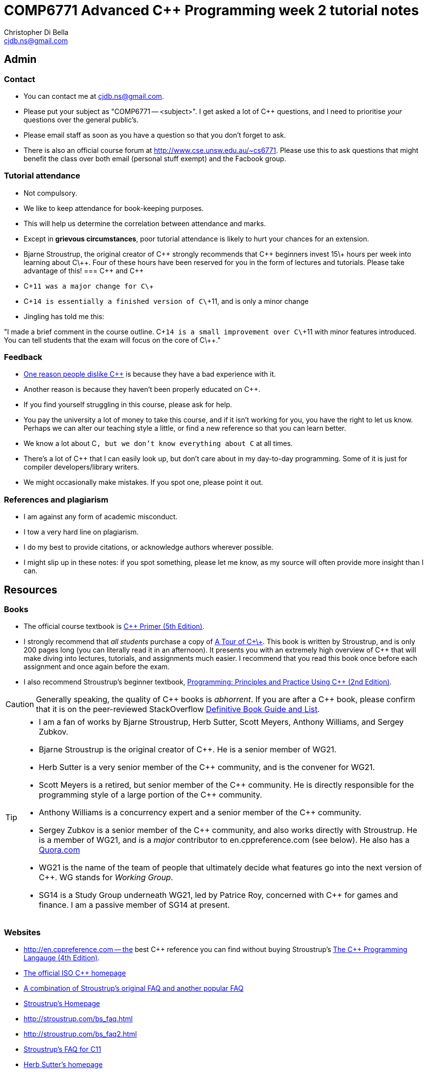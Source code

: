 COMP6771 Advanced C++ Programming week 2 tutorial notes
=======================================================
:Author: Christopher Di Bella
:Email: cjdb.ns@gmail.com
:Date: 2016/08/03
:Revision: 1
:cpp: C++

== Admin
=== Contact
* You can contact me at {Email}.
* Please put your subject as "COMP6771 -- <subject>". I get asked a lot of C++ questions, and I need
  to prioritise _your_ questions over the general public's.
* Please email staff as soon as you have a question so that you don't forget to ask.
* There is also an official course forum at http://www.cse.unsw.edu.au/~cs6771. Please use this to
  ask questions that might benefit the class over both email (personal stuff exempt) and the Facbook
  group.

=== Tutorial attendance
* Not compulsory.
* We like to keep attendance for book-keeping purposes.
   * This will help us determine the correlation between attendance and marks.
* Except in **grievous circumstances**, poor tutorial attendance is likely to hurt your chances for
  an extension.
* Bjarne Stroustrup, the original creator of C\++ strongly recommends that C\++ beginners invest 15\+
  hours per week into learning about C\++. Four of these hours have been reserved for you in the form
  of lectures and tutorials. Please take advantage of this!
=== {cpp} and {cpp}
* C\++11 was a major change for C\++
* C\++14 is essentially a finished version of C\++11, and is only a minor change
* Jingling has told me this:

"I made a brief comment in the course outline. C\++14 is a small improvement over C\++11 with minor
features introduced. You can tell students that the exam will focus on the core of C\++."

=== Feedback
* link:https://www.quora.com/Why-do-a-lot-of-people-seem-to-dislike-C%2B%2B/answer/Christopher-Di-Bella?srid=CbmP[One reason people dislike C++] is because they have a bad experience with it.
* Another reason is because they haven't been properly educated on C++.
* If you find yourself struggling in this course, please ask for help.
* You pay the university a lot of money to take this course, and if it isn't working for you, you
  have the right to let us know. Perhaps we can alter our teaching style a little, or find a new
  reference so that you can learn better.

* We know a lot about C++, but we don't know everything about C++ at all times.
* There's a lot of C++ that I can easily look up, but don't care about in my day-to-day
  programming. Some of it is just for compiler developers/library writers.
* We might occasionally make mistakes. If you spot one, please point it out.

=== References and plagiarism
* I am against any form of academic misconduct.
* I tow a very hard line on plagiarism.
* I do my best to provide citations, or acknowledge authors wherever possible.
* I might slip up in these notes: if you spot something, please let me know, as my source will
  often provide more insight than I can.

== Resources
=== Books
* The official course textbook is link:http://amzn.to/2asmqFr[C++ Primer (5th Edition)].
* I strongly recommend that _all students_ purchase a copy of link:http://amzn.to/2au6ArE[A Tour of C\+\+].
  This book is written by Stroustrup, and is only 200 pages long (you can literally read it in an
  afternoon). It presents you with an extremely high overview of C++ that will make diving into
  lectures, tutorials, and assignments much easier. I recommend that you read this book once before
  each assignment and once again before the exam.
* I also recommend Stroustrup's beginner textbook, link:http://amzn.to/2aB2G1H[Programming: Principles and Practice Using C++ (2nd Edition)].

[CAUTION]
=========
Generally speaking, the quality of C\++ books is _abhorrent_. If you are after a C++ book, please
confirm that it is on the peer-reviewed StackOverflow link:http://bit.ly/1hOS1iB[Definitive Book Guide and List].
=========

[TIP]
=====
* I am a fan of works by Bjarne Stroustrup, Herb Sutter, Scott Meyers, Anthony Williams, and Sergey
  Zubkov.
* Bjarne Stroustrup is the original creator of C++. He is a senior member of WG21.
* Herb Sutter is a very senior member of the C++ community, and is the convener for WG21.
* Scott Meyers is a retired, but senior member of the C\++ community. He is directly responsible for
  the programming style of a large portion of the C++ community.
* Anthony Williams is a concurrency expert and a senior member of the C++ community.
* Sergey Zubkov is a senior member of the C++ community, and also works directly with Stroustrup.
  He is a member of WG21, and is a _major_ contributor to en.cppreference.com (see below). He also
  has a link:https://www.quora.com/profile/Sergey-Zubkov-1[Quora.com]

* WG21 is the name of the team of people that ultimately decide what features go into the next
  version of C++. WG stands for 'Working Group'.
* SG14 is a Study Group underneath WG21, led by Patrice Roy, concerned with C++ for games and
  finance. I am a passive member of SG14 at present.
=====

=== Websites
* http://en.cppreference.com -- the best C\++ reference you can find without buying Stroustrup's
  link:http://amzn.to/2ahE2Xo[The C++ Programming Langauge (4th Edition)].
* link:http://isocpp.org[The official ISO C++ homepage]
* link:http://isocpp.org/faq[A combination of Stroustrup's original FAQ and another popular FAQ]
* link:http://stroustrup.com/[Stroustrup's Homepage]
* http://stroustrup.com/bs_faq.html
* http://stroustrup.com/bs_faq2.html
* link:http://stroustrup.com/C++11FAQ.html[Stroustrup's FAQ for C++11]
* link:https://herbsutter.com/[Herb Sutter's homepage]
* link:https://herbsutter.com/gotw/[Sutter's problems page] (very insightful, and laid the
  foundations for his book series)
* link:http://stackoverflow.com/questions/tagged/c%2b%2b-faq?sort=votes[StackOverflow C++ FAQ]
* link:http://stackoverflow.com/questions/388242/the-definitive-c-book-guide-and-list[The Definitive C++ Book Guide and List]
* link:https://www.quora.com/profile/Christopher-Di-Bella[My Quora.com profile] (yes, I'm tooting
  my own horn a bit here, but you might find it useful)

=== Style guides
* There is no course-endorsed C++ style guide.
* My personal favourite is the link:http://bit.ly/1YnLJv7[CppCoreGuidelines]. My tutorials will
  reference these guidelines a _lot_. The guidelines were started by Stroustrup and Sutter, and many
  extremely senior C++ programmer contribute to these guidelines.
* I am not a fan of the Google C\++ Style Guide. It is highly restrictive, and limits the potential
  of C\++ to something similar of a C-subset or Java-subset of C++.
* I don't like hard-and-fast rules, but I do advocate a _few_.

== Content
=== C++ is not _C with Classes_.
* It is much more than _C with Classes_, as you will learn throughout the course.
* You cannot think of C++ as a superset of C.
* Many C programs do not compile with a C++ compiler.
* Some C programs that do compile with a C++ compiler will give you different output to when they
  are compiled on a C compiler, despite being identical source!

=== C++ is not _Java with low level stuff_
* link:http://stroustrup.com/bs_faq.html#Java[See Stroustrup's answer on this.]
* Don't try to program C++ in the same style as Java: you will do very poorly in this course.
* You will also never take advantage of C++'s potential.

=== `main`
* _Must_ adhere to one of these forms:
[source,cpp]
------------
int main();
int main(int argc, char* argv[]); // char* argv[] same as char**
int main(int argc, char* argv[], /* other parameters */);
------------

* Return type must be `int`. Anything else should be rejected by the compiler, as it is _not_ a C++
  program.
* You cannot call `main`.

[TIP]
=====
`main` is a special function that does not require a `return` statement.
If your program reaches the end of `main` and doesn't execute a `return` statement, it implicitly
returns 0.

I liken this to a POSIX program: if there isn't a problem, no need to signal anything; if there _is_
a problem, then return a non-zero value.
=====

Reference: http://en.cppreference.com/w/cpp/language/main_function

=== Types
* A declaration is like an announcement to the compiler, saying "this exists!"
* A definition is actually telling the compiler about the object/function/type
* Prefer to use `{}` over `=` when initialising things. For example:
[source,cpp]
------------
int foo{ 10 };    // do this
int bar = 10;     // don't do this
int fizz = 10.5;  // fizz is actually 10
int buzz{ 10.5 }; // compiler error: trying to put a double in an int
------------

* Better yet, use `auto` on the left-hand-side. Then you just need to worry about the
  right-hand-side.
* You _need_ to use `=` with `auto`, and you _need_ to initialise your variables.
[source,cpp]
------------
auto foo = 10;   // foo is an int
auto bar = 10.5; // bar is a double
auto fizz = 10U; // fizz is an unsigned int
auto buzz;       // error: you forgot to initialise your variable
------------

==== Further reading
https://herbsutter.com/2013/06/07/gotw-92-solution-auto-variables-part-1/
https://herbsutter.com/2013/06/13/gotw-93-solution-auto-variables-part-2/
https://herbsutter.com/2013/08/12/gotw-94-solution-aaa-style-almost-always-auto/
https://www.youtube.com/watch?v=xnqTKD8uD64&feature=youtu.be&t=28m24s

==== References
* A reference is an alias for an object.
* If you assign a value to a reference, you're in fact assigning it to the object it refers to.
* You can't change what a reference refers to. It refers to what it is initialised with.
* We do this to create a reference:
[source,cpp]
------------
auto foo = 10;
auto bar& = foo;

std::cout << foo << ' ' << bar << '\n';
++foo;
std::cout << foo << ' ' << bar << '\n';
++bar;
std::cout << foo << ' ' << bar << '\n';
------------

* A `const` reference refers to an object whose value can't be changed.
* By putting the `const` there, you are promising that you won't modify the referred object via the
  reference (but you can via other means).
[source,cpp]
------------
auto foo = 10;
const auto& bar = foo;

std::cout << foo << ' ' << bar << '\n';
foo = 20;
std::cout << foo << ' ' << bar << '\n';
bar = 300; // error: can't write to a const reference.
------------

==== Pointers
* A pointer is an object that 'points' to another object.
* A pointer is like a reference, but you can change what it points to.
* `nullptr` means that the pointer doesn't point to anything.
* Prefer references unless you need to change what is being referred to, or you need a `nullptr`.
* When you want to access the object that is being referred to, we dereference the pointer.
* Dereferencing a `nullptr` is undefined behaviour.
* When assigning a pointer, you need to make sure that the types match up.
[source,cpp]
------------
auto* foo = nullptr; // this isn't pointing to anything.
auto pi = 3.1415;
foo = &pi; // foo now points to pi's location in memory

std::cout << foo << ' ' << pi << '\n'; // prints out foo's location in memory
std::cout << *foo << ' ' << pi << '\n'; // *foo is the same as pi, and is like a reference.
*foo = 3.141592; // changing pi through foo
std::cout << foo << ' ' << pi << '\n';
std::cout << *foo << ' ' << pi << '\n';

auto bar e = 2.8;
foo = &e; // foo now points to e's memory location and has nothing to do with pi
std::cout << foo << ' ' << e << ' ' << pi << '\n';
std::cout << *foo << ' ' << e << ' ' << pi <<'\n';
------------

* There's two types of pointer: `const` pointers, and pointer to `const`.
* A `const` pointer is a pointer that can only point to one thing, like a reference can only
  reference one thing.
* A pointer to `const` is a pointer that can point to anything at any time, but you can't change the
  value that is pointed to when you dereference the pointer.
[source,cpp]
------------
auto pi = 3.14;
auto* const foo = &pi;
*foo = 3.1415; // ok
foo = nullptr; // error: foo is a const pointer and cannot be changed

const auto* bar = &pi; // bar is the pointer, pi is the pointee
*bar = 3.141592; // error: bar is a pointer-to-const, so you cannot change the pointee
bar = nullptr; // ok

const auto* const fizz = &pi;
*fizz = 3.141592; // error: fizz is a pointer-to-const, so you cannot change the pointee
fizz = nullptr; // error: fizz is a const pointer and cannot be changed
------------

=== Streams
* `<<` is the put-to operator, and is associated with output.
* `>>` is the get-from operator, and is associated with input.

==== `iostream`
* `cout` is the character output stream.
* `cerr` is the character error stream.

[CAUTION]
=========
* Many students asked why I choose to use `'\n'` over `endl` in tutorials.
* They pointed out that `endl` is a platform-independent version of `'\n'`, and becomes `"\r\n"` on
  Windows systems, and `'\n'` on Unix systems such as Linux.
* Many textbooks and online sources state this, but it isn't correct.
* `endl` does two things: it puts `'\n'` to the output/error stream, and then flushes the buffer.
* Flushing a buffer is slow, so your program might suffer a performance hit.
* If you're sceptical, take a look through any of the textbooks I mentioned above.
* The CppCoreGuidelines recommend against using `endl` unless you _need_ to print `'\n'` and then
  flush the buffer.
* If you _really_ need to flush frequently, consider `cerr` or `unitbuf` in real-world programs.
  I am not sure if this will work for COMP6771 assignments or if output put to `cerr` is ignored.
* Provided that you understand the first four points, these are not hard-and-fast rules, but my
  recommendations, based off more experienced C++ programmers (e.g. Stroustrup, Sutter, Zubkov,
  etc.)
* The following three code examples all do the same thing:
[source,cpp]
------------
std::cout << "Hello, world!" << std::endl;

std::cout << "Hello, world!\n" << std::flush;

std::cout << "Hello, world!\n";
std::cout.flush();
------------
=========

* `cin` is the character input stream.

[CAUTION]
=========
* When getting input from `cin`, you need to check whether or not the input is properly formatted.
* Compile and run the the program below, and try entering the input `a 12345`:

[source,cpp]
------------
#include <iostream>

int main()
{
   std::cout << "Enter two unsigned ints:\n";
   auto a = 0U;
   auto b = 0U;
   std::cin >> a >> b;
   std::cout << "a == " << a << "; b == " << b << '\n';
}
------------

* Because you didn't check that the input was good, your program didn't know what to do.
* The results are probably _very_ interesting.
* Now do the same thing with this program:
[source,cpp]
------------
#include <iostream>
#include <limits>

int main()
{
   std::cout << "Enter two unsigned ints:\n"
   auto a = 0U;
   auto b = 0U;

   // keep trying to get input until the correct type of input is put in
   while (!(std::cin >> a >> b))
   {
      std::cerr << "Whoops! Please enter two whole numbers >= 0.\n";
      std::cout << "Enter two unsigned ints:\n";

      // clear the error flags
      std::cin.clear();

      // ignore everything until the first new line in the buffer
      std::cin.ignore(std::numeric_limits<std::streamsize>::max(), '\n');
   }

   std::cout << "a == " << a << "; b == " << b << '\n';
}
------------
=========

===== References
* Working Draft, Standard for Programming Language C++, p.1051 (final C++14 draft)
* link:https://github.com/isocpp/CppCoreGuidelines/blob/master/CppCoreGuidelines.md#slio50-avoid-endl[CppCoreGuidelines: Avoid `endl`]
* link:https://www.quora.com/Why-is-endl-preferred-over-n-sequence-in-C%2B%2B/answer/Sergey-Zubkov-1?srid=CbmP&share=527eb8ca[Why is `endl` preferred over `'\n'` sequence? -- Quora.com]
* link:https://www.youtube.com/watch?v=GMqQOEZYVJQ[C++ Weekly ep 7: Stop using `std::endl`]
* link:http://en.cppreference.com/w/cpp/io/manip/endl[en.cppreference.com on `endl`]
* link:http://stackoverflow.com/questions/213907/c-stdendl-vs-n[StackOverflow post on `'\n'` and `endl`]

==== `fstream`
* `ofstream` is for file output.
* `ifstream` is for file input.
* `fstream` is for file input and file output on the _same_ file at the _same_ time. Don't use this
  unless you need to perform both input and output on the same file.
   - Anything applicable to `ifstream` is also applicable to `fstream`
   - Anything applicable to `ofstream` is also applicable to `fstream`
* Using file streams is the same as when you use `cout` and `cin`.
[CAUTION]
=========
* Many sources incorrectly inform you to use `ifstream::eof` when reading in from file.
* `eof` is just an indicator
* This is the correct way to handle file input:
[source,cpp]
------------
#include <iostream>
#include <fstream>

int main()
{
   auto infile = std::ifstream{ "foo" };
   if (!infile)
   {
      std::cerr << "File opening failed\n";
      return 1;
   }

   // we use a for-statement, because we don't need to use the variable `a`
   // after we finish reading in the file!
   for (auto a = 0; infile >> a; )
      std::cout << a << '\n';

   if (infile.eof())
   {
      std::cout << "End of file reached successfully\n";
   }
   else if (infile.bad())
   {
      std::err << "I/O error while reading\n";
      return 2;
   }
   else if (file.fail())
   {
      std::err << "Non-integer data encountered\n";
      return 3;
   }
}
------------

.Reference
****
* Author: Sergey Zubkov
* Source: https://www.quora.com/What-is-the-the-function-of-eof-in-c%2B%2B/answer/Sergey-Zubkov-1?srid=CbmP
* I modified the code to suit the style of code I teach. This is a demonstration of what _verbatim
  plagiarism_ looks like.
* Do not do this in assignments or papers that you publish.
****
=========

=== RAII
* Notice how Sergey didn't bother to close the file, and I didn't bother to add it in for him to
  suit my style.
* This is an example of Resource Acquisition is Initialisation (RAII for short).
* RAII is essentially an object cleaning up after itself when you are finished with it.
* "Finished" means the object has been destroyed:
   - The end of the expression for a temporary (an object without a name, such as a string literal)
   - A local variable gone out of scope
   - Deleting (freeing) an object on the heap
   - Leaving the program (for `static` varaibles)
   - Source: http://en.cppreference.com/w/cpp/language/lifetime
* RAII is not like garbage collection
   - RAII is a programming _idiom_; garbage collection is a fire-and-forget tool.
   - RAII requires you to allocate resources and clean up after yourself
   - When using RAII correctly, you are guaranteed to have the clean up when the object is
     destroyed. Garbage collection makes no such guarantee.
   - Source 1: http://en.cppreference.com/w/cpp/language/raii
   - Source 2: http://stackoverflow.com/questions/8712666/when-has-raii-an-advantage-over-gc
* When the `ifstream` object goes out of scope, the file will automatically be closed.
* An `ofstream` file will flush the stream and then close.
* If you're uncomfortable about the above, you can consider this program instead:
[source,cpp]
------------
#include <iostream>
#include <fstream>

int main()
{
   if (auto infile = std::ifstream{ "foo" })
   {
      // we use a for-statement, because we don't need to use the variable `a`
      // after we finish reading in the file!
      for (auto a = 0; infile >> a; )
         std::cout << a << '\n';

      if (infile.eof())
      {
         std::cout << "End of file reached successfully\n";
      }
      else if (infile.bad())
      {
         std::err << "I/O error while reading\n";
         return 2;
      }
      else if (file.fail())
      {
         std::err << "Non-integer data encountered\n";
         return 3;
      }
   }
   else
   {
      std::cerr << "File opening failed\n";
      return 1;
   }
}
------------

.Reference
****
* Author: Sergey Zubkov
* Source: https://www.quora.com/What-is-the-the-function-of-eof-in-c%2B%2B/answer/Sergey-Zubkov-1?srid=CbmP
* I modified the code to suit the style of code I teach. This is a demonstration of what _derived
  plagiarism_ looks like.
* Do not do this in assignments or papers that you publish.
****

* I actually recommend this one. The original example was just for motivation about RAII.
* When we get to the end of the outer `if`-statement, the file is automatically closed.
* We generally like to keep objects as local as possible, which is why I've used a `for`-loop
  instead of a `while`-loop.

==== `sstream`
* `istringstream` is for converting values in text to types (e.g. `"42"` to `42`)
* `ostringstream` is for converting objects to values in strings (e.g. `42` to `"42"`)
* `stringstream` is for both `istringstream` operations and `ostringstream` operations.
* The same rules apply to the `sstream` objects as `iostream` and `fstream` objects.
